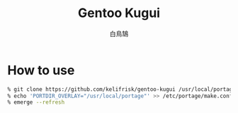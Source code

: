 #+TITLE: Gentoo Kugui
#+AUTHOR: 白鳥鵠

* How to use
#+BEGIN_SRC bash
% git clone https://github.com/kelifrisk/gentoo-kugui /usr/local/portage
% echo 'PORTDIR_OVERLAY="/usr/local/portage"' >> /etc/portage/make.conf
% emerge --refresh
#+END_SRC

